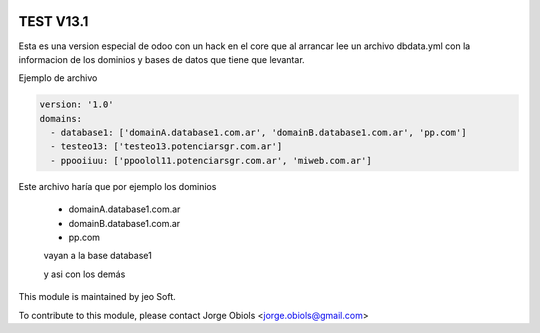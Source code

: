 .. |company| replace:: jeo Soft

.. |company_logo| image:: https://gist.github.com/jobiols/74e6d9b7c6291f00ef50dba8e68123a6/raw/fa43efd45f08a2455dd91db94c4a58fd5bd3d660/logo-jeo-150x68.jpg
   :alt: jeo Soft
   :target: https://www.jeosoft.com.ar

.. image:: https://img.shields.io/badge/license-AGPL--3-blue.png
   :target: https://www.gnu.org/licenses/agpl
   :alt: License: AGPL-3

==========
TEST V13.1
==========

Esta es una version especial de odoo con un hack en el core que al arrancar lee
un archivo dbdata.yml con la informacion de los dominios y bases de datos que
tiene que levantar.

Ejemplo de archivo


..  code-block:: yaml

    version: '1.0'
    domains:
      - database1: ['domainA.database1.com.ar', 'domainB.database1.com.ar', 'pp.com']
      - testeo13: ['testeo13.potenciarsgr.com.ar']
      - ppooiiuu: ['ppoolol11.potenciarsgr.com.ar', 'miweb.com.ar']

Este archivo haría que por ejemplo los dominios

   - domainA.database1.com.ar
   - domainB.database1.com.ar
   - pp.com

   vayan a la base database1

   y asi con los demás





|company_logo|

This module is maintained by |company|.

To contribute to this module, please
contact Jorge Obiols <jorge.obiols@gmail.com>
